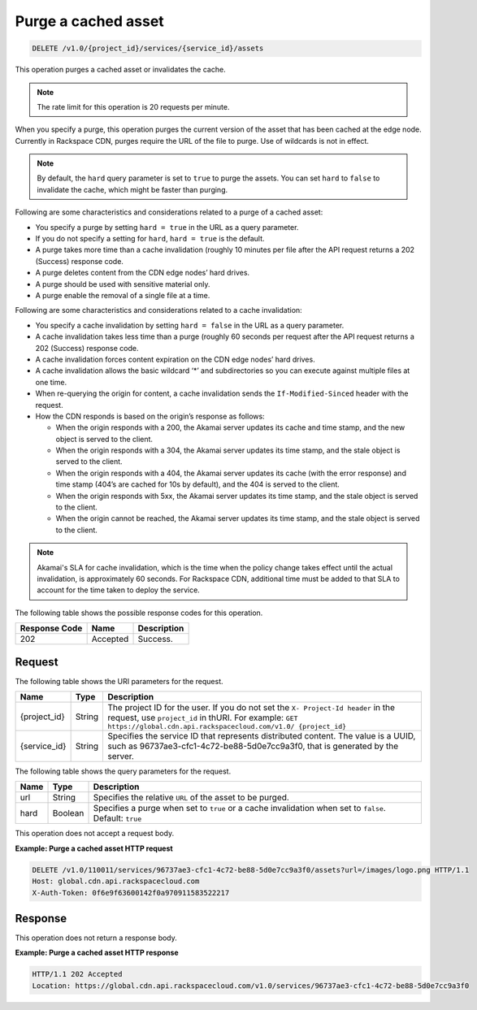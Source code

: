.. _cdn-purge-a-cached-asset:

Purge a cached asset
^^^^^^^^^^^^^^^^^^^^

.. code::

    DELETE /v1.0/{project_id}/services/{service_id}/assets

This operation purges a cached asset or invalidates the cache.

.. note::
   The rate limit for this operation is 20 requests per minute.

When you specify a purge, this operation purges the current version of the asset that has been cached at the edge node. Currently in Rackspace CDN, purges require the URL of the file to purge. Use of wildcards is not in effect.

.. note::
   By default, the ``hard`` query parameter is set to ``true`` to purge the assets. You can set ``hard`` to ``false`` to invalidate the cache, which might be faster than purging.

Following are some characteristics and considerations related to a purge of a cached asset:

-  You specify a purge by setting ``hard = true`` in the URL as a query parameter.

-  If you do not specify a setting for ``hard``, ``hard = true`` is the default.

-  A purge takes more time than a cache invalidation (roughly 10 minutes per file after the API request returns a 202 (Success) response code.

-  A purge deletes content from the CDN edge nodes’ hard drives.

-  A purge should be used with sensitive material only.

-  A purge enable the removal of a single file at a time.

Following are some characteristics and considerations related to a cache invalidation:

-  You specify a cache invalidation by setting ``hard = false`` in the URL as a query parameter.

-  A cache invalidation takes less time than a purge (roughly 60 seconds per request after the API request returns a 202 (Success) response code.

-  A cache invalidation forces content expiration on the CDN edge nodes’ hard drives.

-  A cache invalidation allows the basic wildcard ‘*’ and subdirectories so you can execute against multiple files at one time.

-  When re-querying the origin for content, a cache invalidation sends the ``If-Modified-Sinced`` header with the request.

-  How the CDN responds is based on the origin’s response as follows:

   -  When the origin responds with a 200, the Akamai server updates its cache and time stamp, and the new object is served to the client.

   -  When the origin responds with a 304, the Akamai server updates its time stamp, and the stale object is served to the client.

   -  When the origin responds with a 404, the Akamai server updates its cache (with the error response) and time stamp (404’s are cached for 10s by default), and the 404 is served to the client.

   -  When the origin responds with 5xx, the Akamai server updates its time stamp, and the stale object is served to the client.

   -  When the origin cannot be reached, the Akamai server updates its time stamp, and the stale object is served to the client.

.. note::
   Akamai's SLA for cache invalidation, which is the time when the policy change takes effect until the actual invalidation, is approximately 60 seconds. For Rackspace CDN, additional time must be added to that SLA to account for the time taken to deploy the service.

The following table shows the possible response codes for this operation.


+--------------------------+-------------------------+------------------------+
|Response Code             |Name                     |Description             |
+==========================+=========================+========================+
|202                       |Accepted                 |Success.                |
+--------------------------+-------------------------+------------------------+

Request
"""""""

The following table shows the URI parameters for the request.

+-------------+-------------+-------------------------------------------------+
|Name         |Type         |Description                                      |
+=============+=============+=================================================+
|{project_id} |String       |The project ID for the user. If you do not set   |
|             |             |the ``X- Project-Id header`` in the request, use |
|             |             |``project_id`` in thURI. For example: ``GET      |
|             |             |https://global.cdn.api.rackspacecloud.com/v1.0/  |
|             |             |{project_id}``                                   |
+-------------+-------------+-------------------------------------------------+
|{service_id} |String       |Specifies the service ID that represents         |
|             |             |distributed content. The value is a UUID, such as|
|             |             |96737ae3-cfc1-4c72-be88-5d0e7cc9a3f0, that is    |
|             |             |generated by the server.                         |
+-------------+-------------+-------------------------------------------------+

The following table shows the query parameters for the request.

+--------------------------+-------------------------+------------------------+
|Name                      |Type                     |Description             |
+==========================+=========================+========================+
|url                       |String                   |Specifies the relative  |
|                          |                         |``URL`` of the asset to |
|                          |                         |be purged.              |
+--------------------------+-------------------------+------------------------+
|hard                      |Boolean                  |Specifies a purge when  |
|                          |                         |set to ``true`` or a    |
|                          |                         |cache invalidation when |
|                          |                         |set to ``false``.       |
|                          |                         |Default: ``true``       |
+--------------------------+-------------------------+------------------------+

This operation does not accept a request body.

**Example: Purge a cached asset HTTP request**

.. code::

   DELETE /v1.0/110011/services/96737ae3-cfc1-4c72-be88-5d0e7cc9a3f0/assets?url=/images/logo.png HTTP/1.1
   Host: global.cdn.api.rackspacecloud.com
   X-Auth-Token: 0f6e9f63600142f0a970911583522217

Response
""""""""

This operation does not return a response body.

**Example: Purge a cached asset HTTP response**

.. code::

   HTTP/1.1 202 Accepted
   Location: https://global.cdn.api.rackspacecloud.com/v1.0/services/96737ae3-cfc1-4c72-be88-5d0e7cc9a3f0
